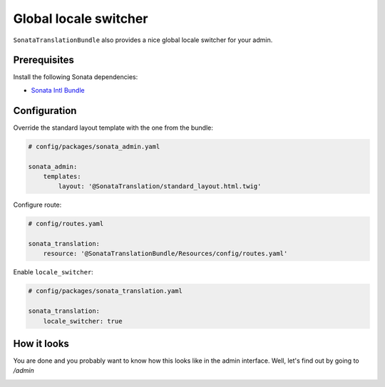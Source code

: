 Global locale switcher
======================

``SonataTranslationBundle`` also provides a nice global locale switcher
for your admin.

Prerequisites
-------------

Install the following Sonata dependencies:

* `Sonata Intl Bundle`_

Configuration
-------------

Override the standard layout template with the one from the bundle:

.. code-block:: yaml

    # config/packages/sonata_admin.yaml

    sonata_admin:
        templates:
            layout: '@SonataTranslation/standard_layout.html.twig'

Configure route:

.. code-block:: yaml

    # config/routes.yaml

    sonata_translation:
        resource: '@SonataTranslationBundle/Resources/config/routes.yaml'

Enable ``locale_switcher``:

.. code-block:: yaml

    # config/packages/sonata_translation.yaml

    sonata_translation:
        locale_switcher: true

How it looks
------------

You are done and you probably want to know how this looks like in the admin
interface. Well, let's find out by going to `/admin`

.. image:: ../images/locale_switcher.png
   :align: center
   :alt: Sonata Dashboard with locale switcher
   :width: 700px

.. _`Sonata Intl Bundle`: https://sonata-project.org/bundles/intl
